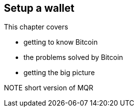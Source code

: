 == Setup a wallet

This chapter covers

* getting to know Bitcoin
* the problems solved by Bitcoin
* getting the big picture

NOTE short version of MQR

